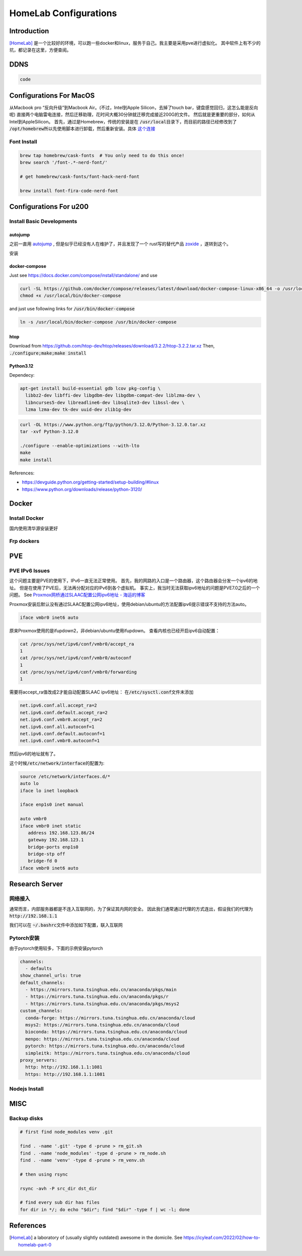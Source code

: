 ======================
HomeLab Configurations
======================

Introduction
============

[HomeLab]_ 是一个比较好的环境，可以跑一些docker和linux，服务于自己。我主要是采用pve进行虚拟化。
其中软件上有不少的坑，都记录在这里，方便查阅。



DDNS
====

.. code-block:: python

  code







Configurations For MacOS
========================

从Macbook pro “反向升级”到Macbook Air。(不过，Intel到Apple Silicon，去掉了touch bar，键盘感觉回归，这怎么能是反向呢)
直接两个电脑雷电连接，然后迁移助理，花时间大概30分钟就迁移完成接近200G的文件。
然后就是更重要的部分，如何从Intel到AppleSilicon。
首先，通过是Homebrew，传统的安装是在 \ :code:`/usr/local`\ 目录下，而目前的路径已经修改到了 \ :code:`/opt/homebrew`\
所以先使用脚本进行卸载，然后重新安装。具体 \ `这个连接 <https://github.com/Homebrew/install>`_


Font Install
------------

.. code-block:: bash

   brew tap homebrew/cask-fonts  # You only need to do this once!
   brew search '/font-.*-nerd-font/'

   # get homebrew/cask-fonts/font-hack-nerd-font

   brew install font-fira-code-nerd-font





Configurations For u200
========================

Install Basic Developments
--------------------------


autojump
^^^^^^^^

之前一直用 \ `autojump <https://github.com/wting/autojump>`_ , 但是似乎已经没有人在维护了，并且发现了一个 rust写的替代产品 \ `zoxide <https://github.com/ajeetdsouza/zoxide>`_ ，遂转到这个。

安装




docker-compose
^^^^^^^^^^^^^^

Just see \ `https://docs.docker.com/compose/install/standalone/ <https://docs.docker.com/compose/install/standalone/>`_ and use

.. code-block:: bash

    curl -SL https://github.com/docker/compose/releases/latest/download/docker-compose-linux-x86_64 -o /usr/local/bin/docker-compose
    chmod +x /usr/local/bin/docker-compose

and just use following links for \ :code:`/usr/bin/docker-compose`\

.. code-block:: bash

    ln -s /usr/local/bin/docker-compose /usr/bin/docker-compose



htop
^^^^

Download from \ `https://github.com/htop-dev/htop/releases/download/3.2.2/htop-3.2.2.tar.xz <https://github.com/htop-dev/htop/releases/download/3.2.2/htop-3.2.2.tar.xz>`_
Then, \ :code:`./configure;make;make install`\




Python3.12
^^^^^^^^^^
Dependecy:

.. code-block:: bash

    apt-get install build-essential gdb lcov pkg-config \
      libbz2-dev libffi-dev libgdbm-dev libgdbm-compat-dev liblzma-dev \
      libncurses5-dev libreadline6-dev libsqlite3-dev libssl-dev \
      lzma lzma-dev tk-dev uuid-dev zlib1g-dev




.. code-block:: bash

    curl -OL https://www.python.org/ftp/python/3.12.0/Python-3.12.0.tar.xz
    tar -xvf Python-3.12.0
    
    ./configure --enable-optimizations --with-lto
    make 
    make install



References: 

+ \ `https://devguide.python.org/getting-started/setup-building/#linux <https://devguide.python.org/getting-started/setup-building/#linux>`_  
+ \ `https://www.python.org/downloads/release/python-3120/ <https://www.python.org/downloads/release/python-3120/>`_





Docker
======


Install Docker
---------------

国内使用清华源安装更好


.. tabs::

   .. tab:: MacOS

     .. code-block:: bash

         brew install --cask docker


   .. tab:: Linux (Using getdocker)


    .. code-block:: bash
    
        curl -fsSL https://get.docker.com -o get-docker.sh
        sh get-docker.sh
    
   .. tab:: Linux (Using apt)

    See  `Linux Install <https://docs.docker.com/engine/install/>`_

    .. code-block:: bash
    
        sudo apt-get remove docker docker-engine docker.io containerd runc
        sudo apt-get update
        sudo apt-get install \
            ca-certificates \
            curl \
            gnupg
        sudo install -m 0755 -d /etc/apt/keyrings
        curl -fsSL https://download.docker.com/linux/debian/gpg | sudo gpg --dearmor -o /etc/apt/keyrings/docker.gpg
        sudo chmod a+r /etc/apt/keyrings/docker.gpg
        echo \
          "deb [arch="$(dpkg --print-architecture)" signed-by=/etc/apt/keyrings/docker.gpg] https://download.docker.com/linux/debian \
          "$(. /etc/os-release && echo "$VERSION_CODENAME")" stable" | \
        sudo tee /etc/apt/sources.list.d/docker.list > /dev/null
        sudo apt-get install docker-ce docker-ce-cli containerd.io docker-buildx-plugin docker-compose-plugin


Frp dockers
-----------


PVE
===


PVE IPv6 Issues
---------------

这个问题主要是PVE的使用下，IPv6一直无法正常使用。
首先，我的网路的入口是一个路由器，这个路由器会分发一个ipv6的地址。
但是在使用了PVE后，无法再分配对应的IPv6到各个虚拟机。
事实上，我当时无法获取ipv6地址的问题是PVE7.0之后的一个问题。
See `Proxmox网桥通过SLAAC配置公网ipv6地址 - 海运的博客 <https://www.haiyun.me/archives/1416.html>`_

Proxmox安装后默认没有通过SLAAC配置公网ipv6地址，使用debian/ubuntu的方法配置ipv6提示错误不支持的方法auto。

.. code-block:: bash

    iface vmbr0 inet6 auto

原来Proxmox使用的是ifupdown2，非debian/ubuntu使用ifupdown。
查看内核也已经开启ipv6自动配置：

.. code-block:: bash

     cat /proc/sys/net/ipv6/conf/vmbr0/accept_ra
     1
     cat /proc/sys/net/ipv6/conf/vmbr0/autoconf
     1
     cat /proc/sys/net/ipv6/conf/vmbr0/forwarding
     1

需要将accept_ra值改成2才能自动配置SLAAC ipv6地址：
在\ :code:`/etc/sysctl.conf`\文件末添加
   
.. code-block:: bash

   net.ipv6.conf.all.accept_ra=2
   net.ipv6.conf.default.accept_ra=2
   net.ipv6.conf.vmbr0.accept_ra=2
   net.ipv6.conf.all.autoconf=1
   net.ipv6.conf.default.autoconf=1
   net.ipv6.conf.vmbr0.autoconf=1


然后ipv6的地址就有了。

这个时候\ :code:`/etc/network/interface`\的配置为:

.. code-block:: bash

    source /etc/network/interfaces.d/*
    auto lo
    iface lo inet loopback

    iface enp1s0 inet manual

    auto vmbr0
    iface vmbr0 inet static
       address 192.168.123.86/24
       gateway 192.168.123.1
       bridge-ports enp1s0
       bridge-stp off
       bridge-fd 0
    iface vmbr0 inet6 auto

Research Server
===============



网络接入
--------


通常而言，内部服务器都是不连入互联网的，为了保证其内网的安全。
因此我们通常通过代理的方式连出，假设我们的代理为 \ :code:`http://192.168.1.1`\

我们可以在 \ :code:`~/.bashrc`\ 文件中添加如下配置，联入互联网


.. code-block:: bash
  :linenos:

    export all_proxy=http://192.168.1.1:1081
    export http_proxy=http://192.168.1.1:1081
    export https_proxy=http://192.168.1.1:1081
    export PATH=$HOME/.local/bin:$PATH
    export LD_LIBRARY_PATH=$HOME/.local/lib:$LD_LIBRARY_PATH
    export MANPATH=$HOME/.local/share/man:$MANPATH

Pytorch安装
-----------

由于pytorch使用较多，下面的示例安装pytorch


.. code-block:: bash

    channels:
      - defaults
    show_channel_urls: true
    default_channels:
      - https://mirrors.tuna.tsinghua.edu.cn/anaconda/pkgs/main
      - https://mirrors.tuna.tsinghua.edu.cn/anaconda/pkgs/r
      - https://mirrors.tuna.tsinghua.edu.cn/anaconda/pkgs/msys2
    custom_channels:
      conda-forge: https://mirrors.tuna.tsinghua.edu.cn/anaconda/cloud
      msys2: https://mirrors.tuna.tsinghua.edu.cn/anaconda/cloud
      bioconda: https://mirrors.tuna.tsinghua.edu.cn/anaconda/cloud
      menpo: https://mirrors.tuna.tsinghua.edu.cn/anaconda/cloud
      pytorch: https://mirrors.tuna.tsinghua.edu.cn/anaconda/cloud
      simpleitk: https://mirrors.tuna.tsinghua.edu.cn/anaconda/cloud
    proxy_servers:
      http: http://192.168.1.1:1081
      https: http://192.168.1.1:1081




Nodejs Install
--------------


.. tabs::

   .. tab:: download/release

     see \ `https://nodejs.org/download/release/ <https://nodejs.org/download/release/>`_

     .. code-block:: bash
        :linenos:

        curl -OL https://nodejs.org/download/release/latest-v16.x/node-v16.14.0-linux-x64.tar.gz
        tar -xvf node-*
        mv node-*/ ~/.local
        rm node-*
        pip3 install neovim


   .. tab:: 编译

     just download from \ `https://nodejs.org/en/download <https://nodejs.org/en/download>`_

     根据 \ `Build takes so long <https://github.com/orgs/nodejs/discussions/43451>`_ , 可以发现，还是要使用多核编译，但是仍然非常慢！



     .. code-block:: bash
       :linenos:
       
        ./configure --prefix=~/.local
        make -j 4 && make install
     

MISC
====

Backup disks
------------

.. code-block:: code

  # first find node_modules venv .git

  find . -name '.git' -type d -prune > rm_git.sh
  find . -name 'node_modules' -type d -prune > rm_node.sh
  find . -name 'venv' -type d -prune > rm_venv.sh

  # then using rsync

  rsync -avh -P src_dir dst_dir

  # find every sub dir has files
  for dir in */; do echo "$dir"; find "$dir" -type f | wc -l; done




References
==========

.. [HomeLab] a laboratory of (usually slightly outdated) awesome in the domicile. See https://icyleaf.com/2022/02/how-to-homelab-part-0


